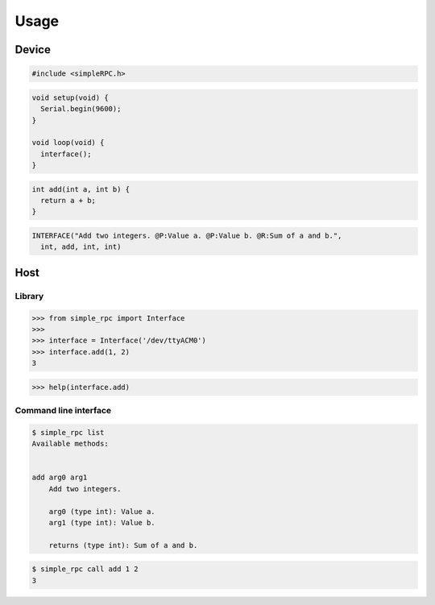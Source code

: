 Usage
=====

Device
------

.. code:: cpp

    #include <simpleRPC.h>

.. code:: cpp

    void setup(void) {
      Serial.begin(9600);
    }

    void loop(void) {
      interface();
    }

.. code:: cpp

    int add(int a, int b) {
      return a + b;
    }

.. code:: cpp

    INTERFACE("Add two integers. @P:Value a. @P:Value b. @R:Sum of a and b.",
      int, add, int, int)

Host
----

Library
~~~~~~~

.. code:: python

    >>> from simple_rpc import Interface
    >>> 
    >>> interface = Interface('/dev/ttyACM0')
    >>> interface.add(1, 2)
    3


.. code:: python

    >>> help(interface.add)

Command line interface
~~~~~~~~~~~~~~~~~~~~~~

.. code::

    $ simple_rpc list
    Available methods:


    add arg0 arg1
        Add two integers.

        arg0 (type int): Value a.
        arg1 (type int): Value b.

        returns (type int): Sum of a and b.

.. code::

    $ simple_rpc call add 1 2
    3

